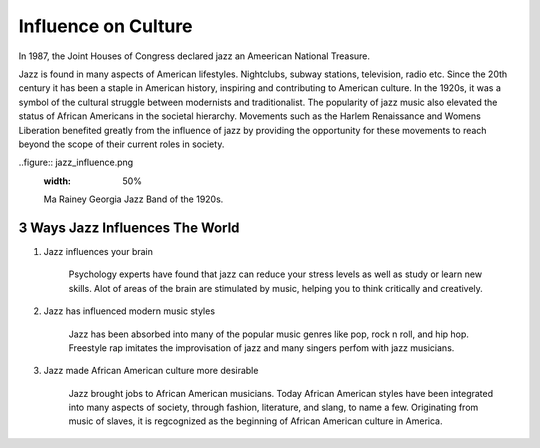Influence on Culture
====================

In 1987, the Joint Houses of Congress declared jazz an Ameerican National Treasure.

Jazz is found in many aspects of American lifestyles. Nightclubs, subway stations, television, radio etc. Since the 20th century it has been a staple in American history, inspiring and contributing to American culture. In the 1920s, it was a symbol of the cultural struggle between modernists and traditionalist. The popularity of jazz music also elevated the status of African Americans in the societal hierarchy. Movements such as the Harlem Renaissance and Womens Liberation benefited greatly from the influence of jazz by providing the opportunity for these movements to reach beyond the scope of their current roles in society.


..figure:: jazz_influence.png
	:width: 50%

	Ma Rainey Georgia Jazz Band of the 1920s.


3 Ways Jazz Influences The World
--------------------------------

1) Jazz influences your brain

	Psychology experts have found that jazz can reduce your stress levels as well as study or learn new skills. Alot of areas of the brain are stimulated by music, helping you to think critically and creatively.

2) Jazz has influenced modern music styles

	Jazz has been absorbed into many of the popular music genres like pop, rock n roll, and hip hop. Freestyle rap imitates the improvisation of jazz and many singers perfom with jazz musicians.

3) Jazz made African American culture more desirable

	Jazz brought jobs to African American musicians. Today African American styles have been integrated into many aspects of society, through fashion, literature, and slang, to name a few. Originating from music of slaves, it is regcognized as the beginning of African American culture in America.
